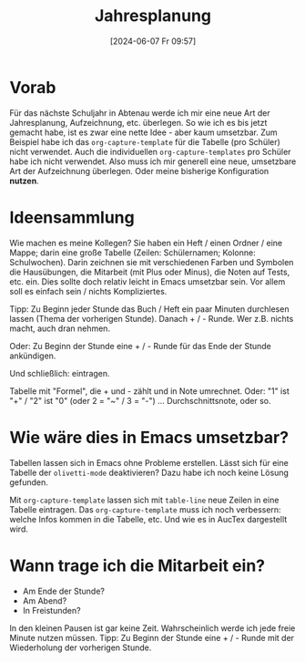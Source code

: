 #+title:      Jahresplanung
#+date:       [2024-06-07 Fr 09:57]
#+filetags:   :schule:
#+identifier: 20240607T095727

* Vorab
Für das nächste Schuljahr in Abtenau werde ich mir eine neue Art der Jahresplanung, Aufzeichnung, etc. überlegen. So wie ich es bis jetzt gemacht habe, ist es zwar eine nette Idee - aber kaum umsetzbar. Zum Beispiel habe ich das ~org-capture-template~ für die Tabelle (pro Schüler) nicht verwendet. Auch die individuellen ~org-capture-templates~ pro Schüler habe ich nicht verwendet. Also muss ich mir generell eine neue, umsetzbare Art der Aufzeichnung überlegen. Oder meine bisherige Konfiguration *nutzen*. 

* Ideensammlung
Wie machen es meine Kollegen? Sie haben ein Heft / einen Ordner / eine Mappe; darin eine große Tabelle (Zeilen: Schülernamen; Kolonne: Schulwochen). Darin zeichnen sie mit verschiedenen Farben und Symbolen die Hausübungen, die Mitarbeit (mit Plus oder Minus), die Noten auf Tests, etc. ein. Dies sollte doch relativ leicht in Emacs umsetzbar sein. Vor allem soll es einfach sein / nichts Kompliziertes. 

Tipp: Zu Beginn jeder Stunde das Buch / Heft ein paar Minuten durchlesen lassen (Thema der vorherigen Stunde). Danach + / - Runde. Wer z.B. nichts macht, auch dran nehmen.

Oder: Zu Beginn der Stunde eine + / - Runde für das Ende der Stunde ankündigen.

Und schließlich: eintragen.

Tabelle mit "Formel", die + und - zählt und in Note umrechnet. Oder: "1" ist "+" / "2" ist "0" (oder 2 = "~" /  3 = "-")  ... Durchschnittsnote, oder so.


* Wie wäre dies in Emacs umsetzbar?
Tabellen lassen sich in Emacs ohne Probleme erstellen. Lässt sich für eine Tabelle der ~olivetti-mode~ deaktivieren? Dazu habe ich noch keine Lösung gefunden.

Mit ~org-capture-template~ lassen sich mit ~table-line~ neue Zeilen in eine Tabelle eintragen. Das ~org-capture-template~ muss ich noch verbessern: welche Infos kommen in die Tabelle, etc. Und wie es in AucTex dargestellt wird.  

* Wann trage ich die Mitarbeit ein?
- Am Ende der Stunde?
- Am Abend?
- In Freistunden?

In den kleinen Pausen ist gar keine Zeit. Wahrscheinlich werde ich jede freie Minute nutzen müssen. Tipp: Zu Beginn der Stunde eine + / - Runde mit der Wiederholung der vorherigen Stunde.
